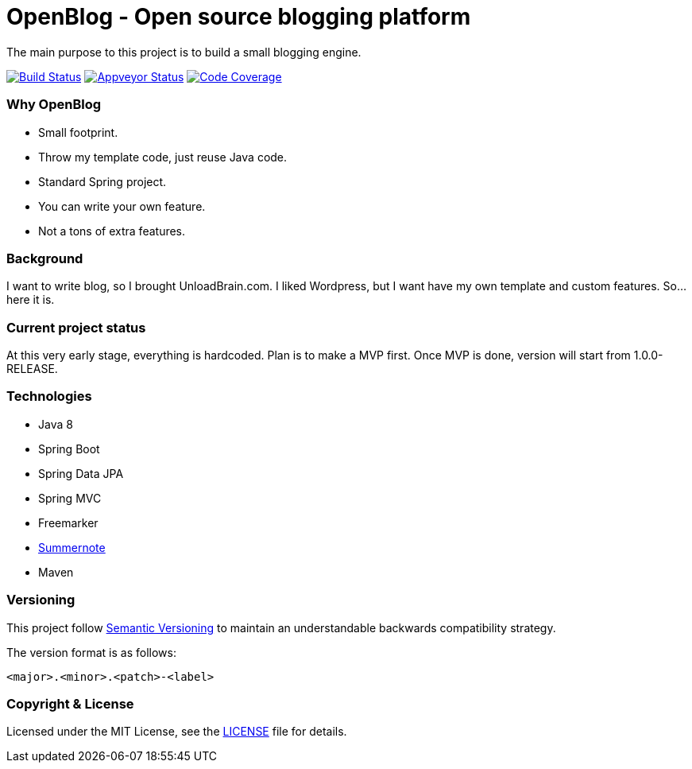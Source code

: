# OpenBlog - Open source blogging platform

The main purpose to this project is to build a small blogging engine.

image:https://travis-ci.org/mmahmoodictbd/OpenBlog.svg?branch=master["Build Status", link="https://travis-ci.org/mmahmoodictbd/OpenBlog"]
image:https://ci.appveyor.com/api/projects/status/pvt16qsbnb4atemd?svg=true["Appveyor Status", link="https://ci.appveyor.com/project/mmahmoodictbd/openblog"]
image:https://codecov.io/gh/mmahmoodictbd/OpenBlog/branch/master/graph/badge.svg["Code Coverage", link="https://codecov.io/gh/mmahmoodictbd/OpenBlog"]



### Why OpenBlog
 - Small footprint.
 - Throw my template code, just reuse Java code.
 - Standard Spring project.
 - You can write your own feature.
 - Not a tons of extra features.

### Background
I want to write blog, so I brought UnloadBrain.com. I liked Wordpress, but I want have my own template and custom features. So...here it is.


### Current project status
At this very early stage, everything is hardcoded. Plan is to make a MVP first. Once MVP is done, version will start from 1.0.0-RELEASE.


### Technologies
* Java 8
* Spring Boot
* Spring Data JPA
* Spring MVC
* Freemarker
* https://summernote.org/[Summernote]
* Maven


### Versioning

This project follow http://semver.org[Semantic Versioning] to maintain an
understandable backwards compatibility strategy.

The version format is as follows:

```
<major>.<minor>.<patch>-<label>
```


### Copyright & License

Licensed under the MIT License, see the link:LICENSE[LICENSE] file for details.